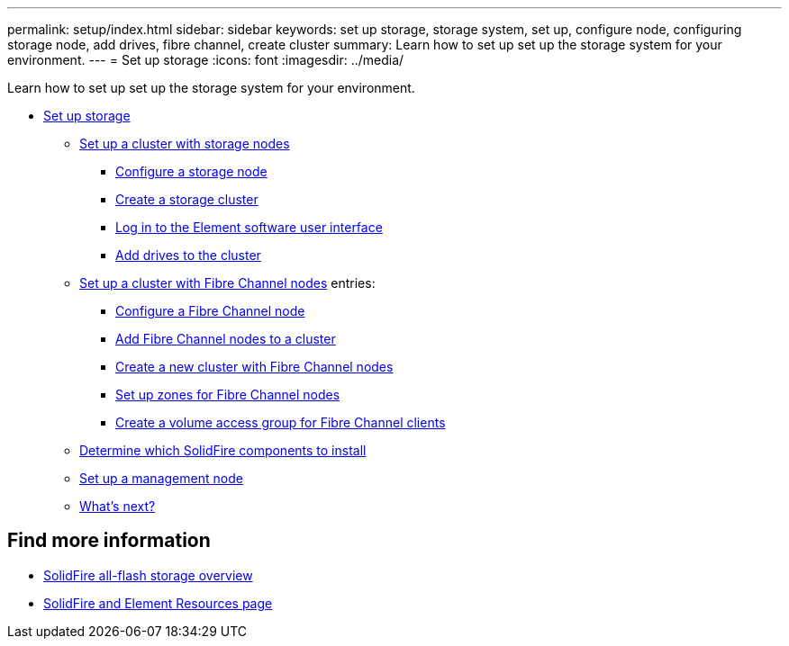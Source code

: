 ---
permalink: setup/index.html
sidebar: sidebar
keywords: set up storage, storage system, set up, configure node, configuring storage node, add drives, fibre channel, create cluster
summary: Learn how to set up set up the storage system for your environment.
---
= Set up storage
:icons: font
:imagesdir: ../media/

[.lead]
Learn how to set up set up the storage system for your environment.

* xref:concept_setup_overview.adoc[Set up storage]
** xref:task_setup_cluster_with_storage_nodes.adoc[Set up a cluster with storage nodes]
*** xref:concept_setup_configure_a_storage_node.adoc[Configure a storage node]
*** xref:task_setup_create_a_storage_cluster.adoc[Create a storage cluster]
*** xref:task_post_deploy_access_the_element_software_user_interface.adoc[Log in to the Element software user interface]
*** xref:task_setup_add_drives_to_a_cluster.adoc[Add drives to the cluster]
** xref:task_setup_cluster_with_fibre_channel_nodes.adoc[Set up a cluster with Fibre Channel nodes]
    entries:
*** xref:concept_setup_fc_configure_a_fibre_channel_node.adoc[Configure a Fibre Channel node]
*** xref:task_setup_fc_add_fibre_channel_nodes_to_a_cluster.adoc[Add Fibre Channel nodes to a cluster]
*** xref:task_setup_fc_create_a_new_cluster_with_fibre_channel_nodes.adoc[Create a new cluster with Fibre Channel nodes]
*** xref:concept_setup_fc_set_up_zones_for_fibre_channel_nodes.adoc[Set up zones for Fibre Channel nodes]
*** xref:task_setup_create_a_volume_access_group_for_fibre_channel_clients.adoc[Create a volume access group for Fibre Channel clients]
** xref:task_setup_determine_which_solidfire_components_to_install.adoc[Determine which SolidFire components to install]
** xref:/task_setup_gh_redirect_set_up_a_management_node.adoc[Set up a management node]
** xref:concept_setup_whats_next.adoc[What's next?]

== Find more information
* https://www.netapp.com/data-storage/solidfire/[SolidFire all-flash storage overview^]
* https://www.netapp.com/data-storage/solidfire/documentation[SolidFire and Element Resources page^]
